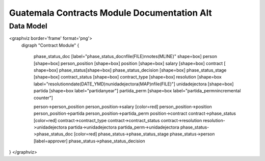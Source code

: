 Guatemala Contracts Module Documentation Alt
============================================

Data Model
^^^^^^^^^^

<graphviz border='frame' format='png'>
 digraph "Contract Module" {
 
   phase_status_doc [label="phase_status_doc\nfile(FILE)\nnotes(MLINE)" shape=box]
   person [shape=box]
   person_position [shape=box]
   position [shape=box]
   salary [shape=box]
   contract [ shape=box]
   phase_status[shape=box]
   phase_status_decision [shape=box]
   phase_status_stage [shape=box]
   contract_status [shape=box]
   contract_type [shape=box]
   resolution [shape=box label="resolution\ndate(DATE_YMD)\nunidadejectora(MAP)\nfile(FILE)"]
   unidadejectora [shape=box]
   partida [shape=box label="partida\nyear"]
   partida_perm [shape=box label="partida_perm\nincremental counter"]

   person->person_position
   person_position->salary [color=red]
   person_position->position
   person_position->partida
   person_position->partida_perm
   position->contract
   contract->phase_status [color=red]
   contract->contract_type
   contract->contract_status
   contract->resolution
   resolution->unidadejectora
   partida->unidadejectora
   partida_perm->unidadejectora
   phase_status->phase_status_doc [color=red]
   phase_status->phase_status_stage
   phase_status->person [label=approver]
   phase_status->phase_status_decision
}
</graphviz>

